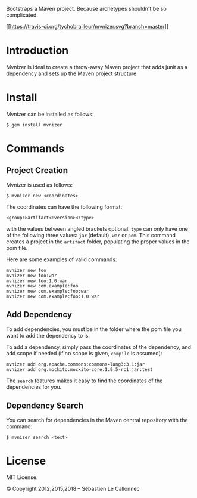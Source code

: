 Bootstraps a Maven project. Because archetypes shouldn't be so
complicated.

[[https://travis-ci.org/tychobrailleur/mvnizer][[[https://travis-ci.org/tychobrailleur/mvnizer.svg?branch=master]]]]

* Introduction

Mvnizer is ideal to create a throw-away Maven project that adds junit as
a dependency and sets up the Maven project structure.

* Install

Mvnizer can be installed as follows:

#+BEGIN_EXAMPLE
    $ gem install mvnizer
#+END_EXAMPLE

* Commands

** Project Creation

Mvnizer is used as follows:

#+BEGIN_EXAMPLE
    $ mvnizer new <coordinates>
#+END_EXAMPLE

The coordinates can have the following format:

#+BEGIN_EXAMPLE
    <group:>artifact<:version><:type>
#+END_EXAMPLE

with the values between angled brackets optional. =type= can only have
one of the following three values: =jar= (default), =war= or =pom=. This
command creates a project in the =artifact= folder, populating the
proper values in the pom file.

Here are some examples of valid commands:

#+BEGIN_EXAMPLE
    mvnizer new foo
    mvnizer new foo:war
    mvnizer new foo:1.0:war
    mvnizer new com.example:foo
    mvnizer new com.example:foo:war
    mvnizer new com.example:foo:1.0:war
#+END_EXAMPLE

** Add Dependency

To add dependencies, you must be in the folder where the pom file you
want to add the dependency to is.

To add a dependency, simply pass the coordinates of the dependency, and
add scope if needed (if no scope is given, =compile= is assumed):

#+BEGIN_EXAMPLE
    mvnizer add org.apache.commons:commons-lang3:3.1:jar
    mvnizer add org.mockito:mockito-core:1.9.5-rc1:jar:test
#+END_EXAMPLE

The =search= features makes it easy to find the coordinates of the
dependencies for you.

** Dependency Search

You can search for dependencies in the Maven central repository with the
command:

#+BEGIN_EXAMPLE
    $ mvnizer search <text>
#+END_EXAMPLE

* License

MIT License.

© Copyright 2012,2015,2018 -- Sébastien Le Callonnec
